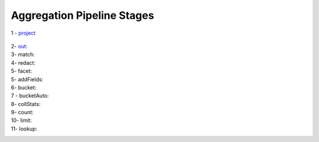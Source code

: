 Aggregation Pipeline Stages
----------------------------

1 - `project <project.rst>`_

    .. include:: project.rst


2- `out <out.rst>`_:
    .. include:: out.rst

3- match:
    .. include:: match.rst

4- redact:
    .. include:: redact.rst
5- facet:
    .. include:: facet.rst

5- addFields:
    .. include:: addFields.rst

6- bucket:
    .. include:: bucket.rst

7 - bucketAuto:
    .. include:: bucketAuto.rst

8- collStats:
    .. include:: collStats.rst

9- count:
    .. include:: count.rst

10- limit:
    .. include:: limit.rst

11- lookup:
    .. include:: lookup.rst
